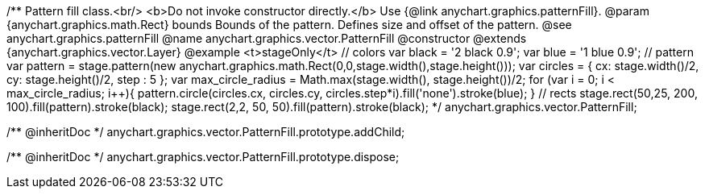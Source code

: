 /**
 Pattern fill class.<br/>
 <b>Do not invoke constructor directly.</b> Use {@link anychart.graphics.patternFill}.
 @param {anychart.graphics.math.Rect} bounds Bounds of the pattern. Defines size and offset of the pattern.
 @see anychart.graphics.patternFill
 @name anychart.graphics.vector.PatternFill
 @constructor
 @extends {anychart.graphics.vector.Layer}
 @example <t>stageOnly</t>
 // colors
 var black = '2 black 0.9';
 var blue = '1 blue 0.9';
 // pattern
 var pattern = stage.pattern(new anychart.graphics.math.Rect(0,0,stage.width(),stage.height()));
 var circles = {
        cx: stage.width()/2,
        cy: stage.height()/2,
        step : 5
    };
 var max_circle_radius = Math.max(stage.width(), stage.height())/2;
 for (var i = 0; i < max_circle_radius; i++){
        pattern.circle(circles.cx, circles.cy, circles.step*i).fill('none').stroke(blue);
    }
 // rects
 stage.rect(50,25, 200, 100).fill(pattern).stroke(black);
 stage.rect(2,2, 50, 50).fill(pattern).stroke(black);
 */
anychart.graphics.vector.PatternFill;

/** @inheritDoc */
anychart.graphics.vector.PatternFill.prototype.addChild;

/** @inheritDoc */
anychart.graphics.vector.PatternFill.prototype.dispose;

